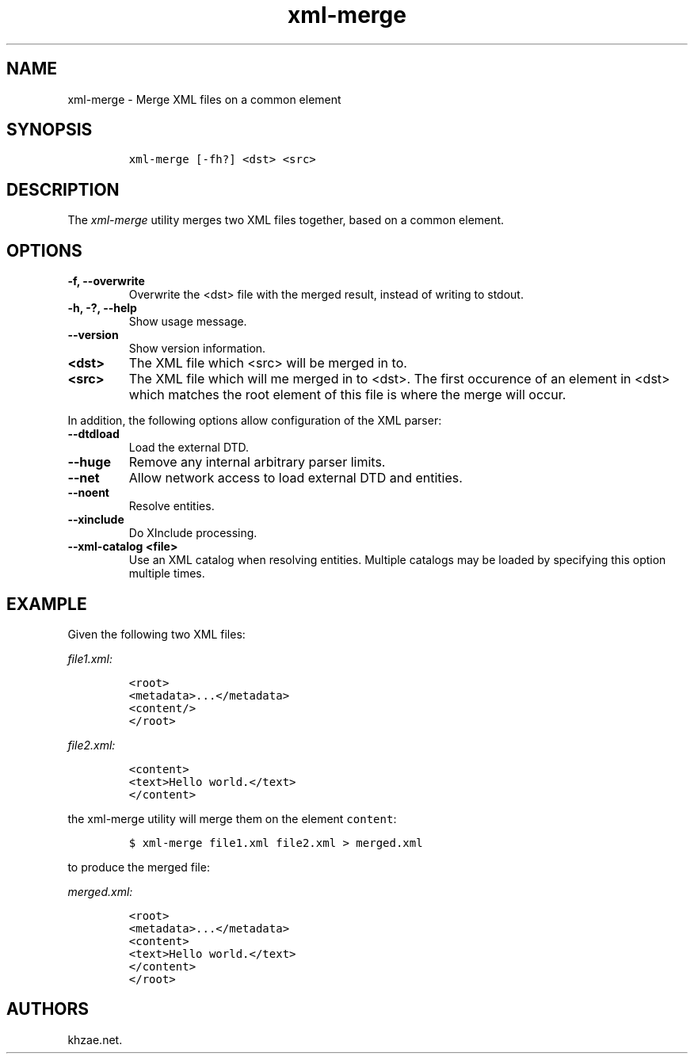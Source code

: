.\" Automatically generated by Pandoc 2.3.1
.\"
.TH "xml\-merge" "1" "2020\-09\-01" "" "xml\-utils"
.hy
.SH NAME
.PP
xml\-merge \- Merge XML files on a common element
.SH SYNOPSIS
.IP
.nf
\f[C]
xml\-merge\ [\-fh?]\ <dst>\ <src>
\f[]
.fi
.SH DESCRIPTION
.PP
The \f[I]xml\-merge\f[] utility merges two XML files together, based on
a common element.
.SH OPTIONS
.TP
.B \-f, \-\-overwrite
Overwrite the <dst> file with the merged result, instead of writing to
stdout.
.RS
.RE
.TP
.B \-h, \-?, \-\-help
Show usage message.
.RS
.RE
.TP
.B \-\-version
Show version information.
.RS
.RE
.TP
.B <dst>
The XML file which <src> will be merged in to.
.RS
.RE
.TP
.B <src>
The XML file which will me merged in to <dst>.
The first occurence of an element in <dst> which matches the root
element of this file is where the merge will occur.
.RS
.RE
.PP
In addition, the following options allow configuration of the XML
parser:
.TP
.B \-\-dtdload
Load the external DTD.
.RS
.RE
.TP
.B \-\-huge
Remove any internal arbitrary parser limits.
.RS
.RE
.TP
.B \-\-net
Allow network access to load external DTD and entities.
.RS
.RE
.TP
.B \-\-noent
Resolve entities.
.RS
.RE
.TP
.B \-\-xinclude
Do XInclude processing.
.RS
.RE
.TP
.B \-\-xml\-catalog <file>
Use an XML catalog when resolving entities.
Multiple catalogs may be loaded by specifying this option multiple
times.
.RS
.RE
.SH EXAMPLE
.PP
Given the following two XML files:
.PP
\f[I]\f[CI]file1.xml\f[I]:\f[]
.IP
.nf
\f[C]
<root>
<metadata>...</metadata>
<content/>
</root>
\f[]
.fi
.PP
\f[I]\f[CI]file2.xml\f[I]:\f[]
.IP
.nf
\f[C]
<content>
<text>Hello\ world.</text>
</content>
\f[]
.fi
.PP
the xml\-merge utility will merge them on the element \f[C]content\f[]:
.IP
.nf
\f[C]
$\ xml\-merge\ file1.xml\ file2.xml\ >\ merged.xml
\f[]
.fi
.PP
to produce the merged file:
.PP
\f[I]\f[CI]merged.xml\f[I]:\f[]
.IP
.nf
\f[C]
<root>
<metadata>...</metadata>
<content>
<text>Hello\ world.</text>
</content>
</root>
\f[]
.fi
.SH AUTHORS
khzae.net.
